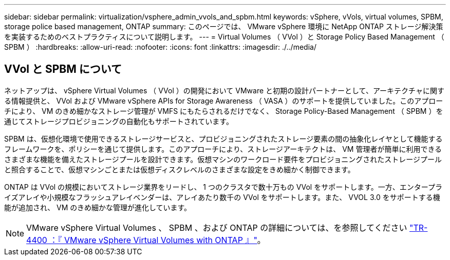 ---
sidebar: sidebar 
permalink: virtualization/vsphere_admin_vvols_and_spbm.html 
keywords: vSphere, vVols, virtual volumes, SPBM, storage police based management, ONTAP 
summary: このページでは、 VMware vSphere 環境に NetApp ONTAP ストレージ解決策を実装するためのベストプラクティスについて説明します。 
---
= Virtual Volumes （ VVol ）と Storage Policy Based Management （ SPBM ）
:hardbreaks:
:allow-uri-read: 
:nofooter: 
:icons: font
:linkattrs: 
:imagesdir: ./../media/




== VVol と SPBM について

ネットアップは、 vSphere Virtual Volumes （ VVol ）の開発において VMware と初期の設計パートナーとして、アーキテクチャに関する情報提供と、 VVol および VMware vSphere APIs for Storage Awareness （ VASA ）のサポートを提供していました。このアプローチにより、 VM のきめ細かなストレージ管理が VMFS にもたらされるだけでなく、 Storage Policy-Based Management （ SPBM ）を通じてストレージプロビジョニングの自動化もサポートされています。

SPBM は、仮想化環境で使用できるストレージサービスと、プロビジョニングされたストレージ要素の間の抽象化レイヤとして機能するフレームワークを、ポリシーを通じて提供します。このアプローチにより、ストレージアーキテクトは、 VM 管理者が簡単に利用できるさまざまな機能を備えたストレージプールを設計できます。仮想マシンのワークロード要件をプロビジョニングされたストレージプールと照合することで、仮想マシンごとまたは仮想ディスクレベルのさまざまな設定をきめ細かく制御できます。

ONTAP は VVol の規模においてストレージ業界をリードし、 1 つのクラスタで数十万もの VVol をサポートします。一方、エンタープライズアレイや小規模なフラッシュアレイベンダーは、アレイあたり数千の VVol をサポートします。また、 VVOL 3.0 をサポートする機能が追加され、 VM のきめ細かな管理が進化しています。


NOTE: VMware vSphere Virtual Volumes 、 SPBM 、および ONTAP の詳細については、を参照してください https://www.netapp.com/pdf.html?item=/media/13555-tr4400.pdf["TR-4400 ：『 VMware vSphere Virtual Volumes with ONTAP 』"^]。
